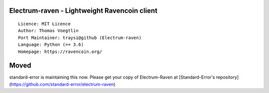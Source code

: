 Electrum-raven - Lightweight Ravencoin client
=====================================

::

  Licence: MIT Licence
  Author: Thomas Voegtlin
  Port Maintainer: traysi@github (Electrum-raven)
  Language: Python (>= 3.6)
  Homepage: https://ravencoin.org/


Moved
===============

standard-error is maintaining this now. Please get your copy of Electrum-Raven at [Standard-Error's repository](https://github.com/standard-error/electrum-raven)
